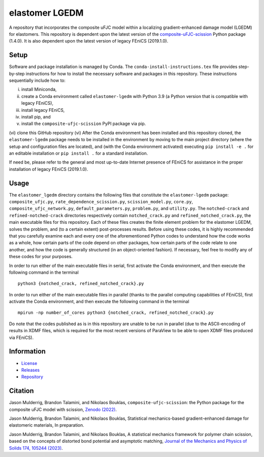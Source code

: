 ###############
elastomer LGEDM
###############

|build| |license|

A repository that incorporates the composite uFJC model within a localizing gradient-enhanced damage model (LGEDM) for elastomers. This repository is dependent upon the latest version of the `composite-uFJC-scission <https://pypi.org/project/composite-ufjc-scission/>`_ Python package (1.4.0). It is also dependent upon the latest version of legacy FEniCS (2019.1.0).

*****
Setup
*****

Software and package installation is managed by Conda. The ``conda-install-instructions.tex`` file provides step-by-step instructions for how to install the necessary software and packages in this repository. These instructions sequentially include how to:

(i) install Miniconda,
(ii) create a Conda environment called ``elastomer-lgedm`` with Python 3.9 (a Python version that is compatible with legacy FEniCS),
(iii) install legacy FEniCS,
(iv) install pip, and
(v) install the ``composite-ufjc-scission`` PyPI package via pip.
(vi) clone this GitHub repository
(vi) After the Conda environment has been installed and this repository cloned, the ``elastomer-lgedm`` package needs to be installed in the environment by moving to the main project directory (where the setup and configuration files are located), and (with the Conda environment activated) executing ``pip install -e .`` for an editable installation or ``pip install .`` for a standard installation.

If need be, please refer to the general and most up-to-date Internet presence of FEniCS for assistance in the proper installation of legacy FEniCS (2019.1.0). 

*****
Usage
*****

The ``elastomer_lgedm`` directory contains the following files that constitute the ``elastomer-lgedm`` package: ``composite_ufjc.py``, ``rate_dependence_scission.py``, ``scission_model.py``, ``core.py``, ``composite_ufjc_network.py``, ``default_parameters.py``, ``problem.py``, and ``utility.py``. The ``notched-crack`` and ``refined-notched-crack`` directories respectively contain ``notched_crack.py`` and ``refined_notched_crack.py``, the main executable files for this repository. Each of these files creates the finite element problem for the elastomer LGEDM, solves the problem, and (to a certain extent) post-processes results. Before using these codes, it is highly recommended that you carefully examine each and every one of the aforementioned Python codes to understand how the code works as a whole, how certain parts of the code depend on other packages, how certain parts of the code relate to one another, and how the code is generally structured (in an object-oriented fashion). If necessary, feel free to modify any of these codes for your purposes.

In order to run either of the main executable files in serial, first activate the Conda environment, and then execute the following command in the terminal

::

    python3 {notched_crack, refined_notched_crack}.py

In order to run either of the main executable files in parallel (thanks to the parallel computing capabilities of FEniCS), first activate the Conda environment, and then execute the following command in the terminal

::

    mpirun -np number_of_cores python3 {notched_crack, refined_notched_crack}.py

Do note that the codes published as is in this repository are unable to be run in parallel (due to the ASCII-encoding of results in XDMF files, which is required for the most recent versions of ParaView to be able to open XDMF files produced via FEniCS).

***********
Information
***********

- `License <https://github.com/jasonmulderrig/elastomer-LGEDM/LICENSE>`__
- `Releases <https://github.com/jasonmulderrig/elastomer-LGEDM/releases>`__
- `Repository <https://github.com/jasonmulderrig/elastomer-LGEDM>`__

********
Citation
********

\Jason Mulderrig, Brandon Talamini, and Nikolaos Bouklas, ``composite-ufjc-scission``: the Python package for the composite uFJC model with scission, `Zenodo (2022) <https://doi.org/10.5281/zenodo.7335564>`_.

\Jason Mulderrig, Brandon Talamini, and Nikolaos Bouklas, Statistical mechanics-based gradient-enhanced damage for elastomeric materials, In preparation.

\Jason Mulderrig, Brandon Talamini, and Nikolaos Bouklas, A statistical mechanics framework for polymer chain scission, based on the concepts of distorted bond potential and asymptotic matching, `Journal of the Mechanics and Physics of Solids 174, 105244 (2023) <https://www.sciencedirect.com/science/article/pii/S0022509623000480>`_.

..
    Badges ========================================================================

.. |build| image:: https://img.shields.io/github/checks-status/jasonmulderrig/elastomer-LGEDM/main?label=GitHub&logo=github
    :target: https://github.com/jasonmulderrig/elastomer-LGEDM

.. |license| image:: https://img.shields.io/github/license/jasonmulderrig/elastomer-LGEDM?label=License
    :target: https://github.com/jasonmulderrig/elastomer-LGEDM/LICENSE